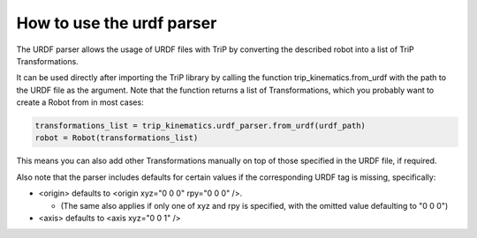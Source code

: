 How to use the urdf parser
**************************
The URDF parser allows the usage of URDF files with TriP by converting the described robot into a list of TriP Transformations.

It can be used directly after importing the TriP library by calling the function trip_kinematics.from_urdf with the path to the URDF file as the argument. Note that the function returns a list of Transformations, which you probably want to create a Robot from in most cases:

.. code-block:: python

    transformations_list = trip_kinematics.urdf_parser.from_urdf(urdf_path)
    robot = Robot(transformations_list)


This means you can also add other Transformations manually on top of those specified in the URDF file, if required.

Also note that the parser includes defaults for certain values if the corresponding URDF tag is missing, specifically:

* <origin> defaults to <origin xyz="0 0 0" rpy="0 0 0" />.

  * (The same also applies if only one of xyz and rpy is specified, with the omitted value defaulting to "0 0 0")

* <axis> defaults to <axis  xyz="0 0 1" />
